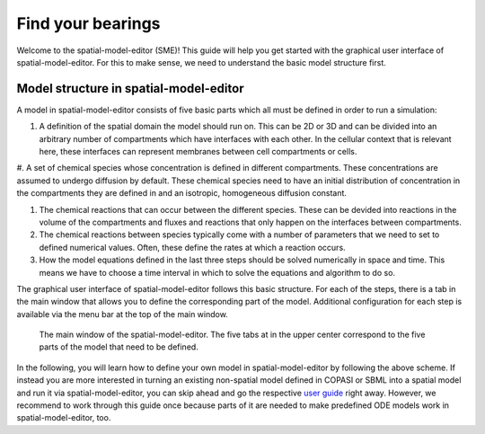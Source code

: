Find your bearings
==================
Welcome to the spatial-model-editor (SME)!
This guide will help you get started with the graphical user interface of spatial-model-editor.
For this to make sense, we need to understand the basic model structure first.

Model structure in spatial-model-editor
---------------------------------------
A model in spatial-model-editor consists of five basic parts which all must be defined in order to run a simulation:

#. A definition of the spatial domain the model should run on. This can be 2D or 3D and can be divided into an arbitrary number of compartments which have interfaces with each other. In the cellular context that is relevant here, these interfaces can represent membranes between cell compartments or cells.

#. A set of chemical species whose concentration is defined in different compartments. These concentrations are assumed to undergo diffusion by default.
These chemical species need to have an initial distribution of concentration in the compartments they are defined in and an isotropic, homogeneous diffusion constant.

#. The chemical reactions that can occur between the different species. These can be devided into reactions in the volume of the compartments and fluxes and reactions that only happen on the interfaces between compartments.

#. The chemical reactions between species typically come with a number of parameters that we need to set to defined numerical values. Often, these define the rates at which a reaction occurs.

#. How the model equations defined in the last three steps should be solved numerically in space and time. This means we have to choose a time interval in which to solve the equations and algorithm to do so.

The graphical user interface of spatial-model-editor follows this basic structure. For each of the steps, there is a tab in the main window that allows you to define the corresponding part of the model. Additional configuration for each step is available via the menu bar at the top of the main window.

.. figure:: img/sme-gui.png
   :alt: screenshot showing main window of spatial-model-editor

   The main window of the spatial-model-editor. The five tabs at in the upper center correspond to the five parts of the model that need to be defined.


In the following, you will learn how to define your own model in spatial-model-editor by following the above scheme.
If instead you are more interested in turning an existing non-spatial model defined in COPASI or SBML into a spatial model and run it via spatial-model-editor, you can skip ahead and go the respective `user guide <work_with_SBML_COPASI.html>`_ right away. However, we recommend to work through this guide once because parts of it are needed to make predefined ODE models work in spatial-model-editor, too.
